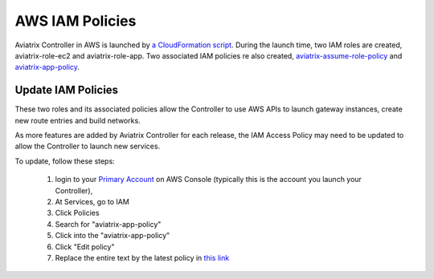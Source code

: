 .. meta::
  :description: Aviatrix AWS aviatrix-role-app policies
  :keywords: account, aviatrix, AWS IAM role, IAM policies


=================================
AWS IAM Policies
=================================

Aviatrix Controller in AWS is launched by `a CloudFormation script  <https://docs.aviatrix.com/StartUpGuides/aviatrix-cloud-controller-startup-guide.html>`_. 
During the launch time, two IAM roles are created, aviatrix-role-ec2 and aviatrix-role-app. Two associated IAM policies re also created, `aviatrix-assume-role-policy <https://s3-us-west-2.amazonaws.com/aviatrix-download/iam_assume_role_policy.txt>`_ and `aviatrix-app-policy <https://s3-us-west-2.amazonaws.com/aviatrix-download/IAM_access_policy_for_CloudN.txt>`_.

Update IAM Policies
--------------------

These two roles and its associated policies allow the Controller to use AWS APIs to launch gateway instances, 
create new route entries and build networks. 

As more features are added by Aviatrix Controller for each release, the IAM Access Policy may need to be updated to allow the Controller to launch new services. 

To update, follow these steps:

 1. login to your `Primary Account <https://docs.aviatrix.com/HowTos/onboarding_faq.html#what-is-the-aviatrix-primary-access-account>`_ on AWS Console (typically this is the account you launch your Controller), 
 #. At Services, go to IAM 
 #. Click Policies
 #. Search for "aviatrix-app-policy"
 #. Click into the "aviatrix-app-policy"
 #. Click "Edit policy"
 #. Replace the entire text by the latest policy in `this link <https://s3-us-west-2.amazonaws.com/aviatrix-download/IAM_access_policy_for_CloudN.txt>`_
 






.. |secondary_account| image:: adminusers_media/secondary_account.png
   :scale: 50%

.. |account_structure| image:: adminusers_media/account_structure.png
   :scale: 50%


.. disqus::

